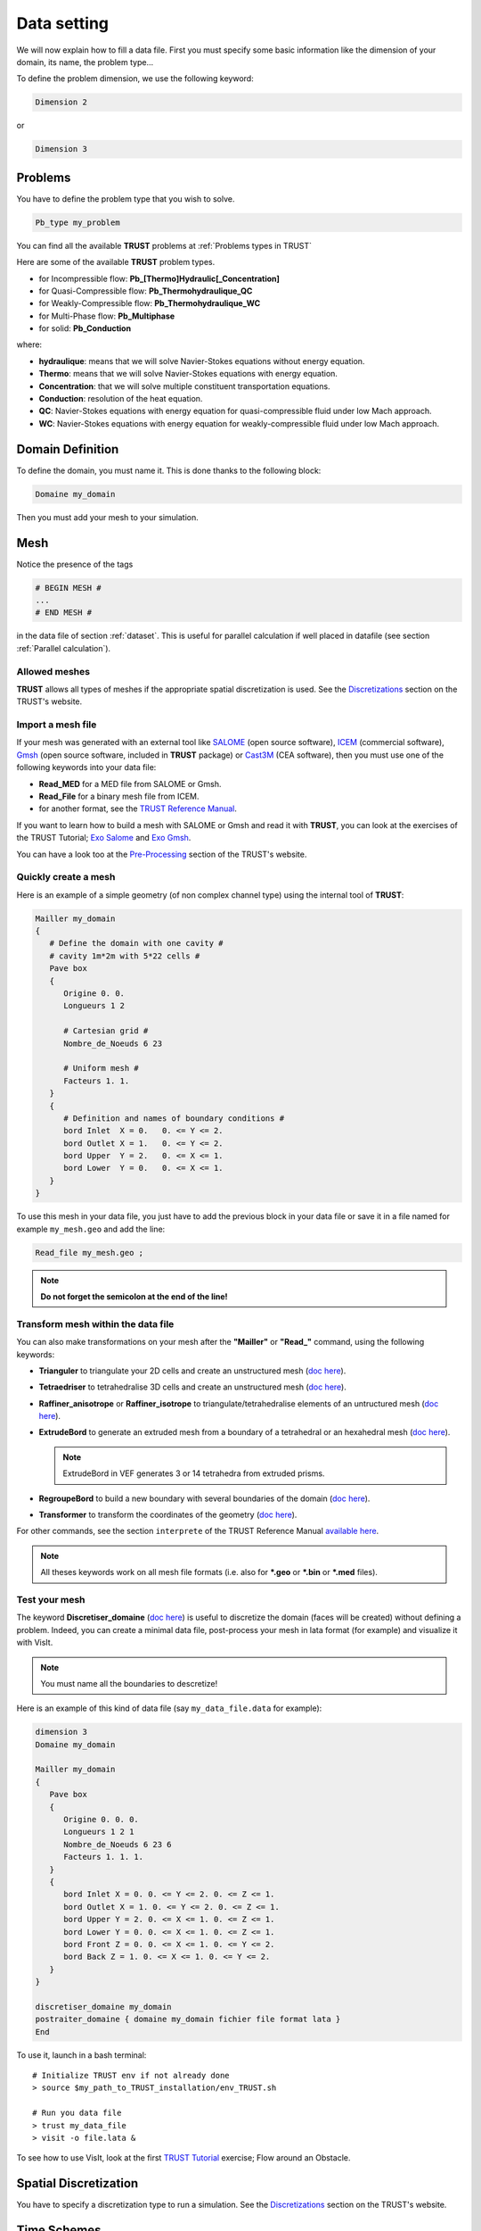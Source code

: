 Data setting
============

We will now explain how to fill a data file. First you must specify some basic information like the dimension of your domain, its name, the problem type... 

To define the problem dimension, we use the following keyword:

.. code-block:: bash

   Dimension 2

or

.. code-block:: bash

   Dimension 3

Problems
--------

You have to define the problem type that you wish to solve.

.. code-block:: bash
   
   Pb_type my_problem

You can find all the available **TRUST** problems at :ref:`Problems types in TRUST`

.. https://cea-trust-platform.github.io/classes/problems

Here are some of the available **TRUST** problem types.

-  for Incompressible flow: **Pb\_[Thermo]Hydraulic[_Concentration]**

-  for Quasi-Compressible flow: **Pb_Thermohydraulique_QC**

-  for Weakly-Compressible flow: **Pb_Thermohydraulique_WC**

-  for Multi-Phase flow: **Pb_Multiphase**

-  for solid: **Pb_Conduction**

where:

-  **hydraulique**: means that we will solve Navier-Stokes equations without energy equation.

-  **Thermo**: means that we will solve Navier-Stokes equations with energy equation.

-  **Concentration**: that we will solve multiple constituent transportation equations.

-  **Conduction**: resolution of the heat equation.

-  **QC**: Navier-Stokes equations with energy equation for quasi-compressible fluid under low Mach approach.

-  **WC**: Navier-Stokes equations with energy equation for weakly-compressible fluid under low Mach approach.


Domain Definition
-----------------

To define the domain, you must name it. This is done thanks to the following block:

.. code-block:: bash
   
   Domaine my_domain

Then you must add your mesh to your simulation.

Mesh
----

Notice the presence of the tags

.. code-block:: bash

   # BEGIN MESH #
   ...
   # END MESH #


in the data file of section :ref:`dataset`. This is useful for parallel calculation if well placed in datafile (see section :ref:`Parallel calculation`).

Allowed meshes
^^^^^^^^^^^^^^

**TRUST** allows all types of meshes if the appropriate spatial discretization is used. See the `Discretizations <https://cea-trust-platform.github.io/classes/discretizations>`__ section on the TRUST's website.

.. https://cea-trust-platform.github.io/classes/discretizations

Import a mesh file
^^^^^^^^^^^^^^^^^^

If your mesh was generated with an external tool like `SALOME <http://www.salome-platform.org>`__ (open source software), `ICEM <http://resource.ansys.com/Products/Other+Products/ANSYS+ICEM+CFD>`__ (commercial software), `Gmsh <http://gmsh.info/>`__ (open source software, included in **TRUST** package) or `Cast3M <http://www-cast3m.cea.fr/>`__ (CEA software), then you must use one of the following keywords into your data file:

-  **Read_MED** for a MED file from SALOME or Gmsh.

-  **Read_File** for a binary mesh file from ICEM. 

-  for another format, see the `TRUST Reference Manual <https://github.com/cea-trust-platform/trust-code/blob/master/doc/TRUST/TRUST_Reference_Manual.pdf>`__.

If you want to learn how to build a mesh with SALOME or Gmsh and read it with **TRUST**, you can look at the exercises of the TRUST Tutorial; `Exo Salome <https://raw.githubusercontent.com/cea-trust-platform/trust-code/next/doc/TRUST/TRUST_tutorial.pdf#salome>`__ and `Exo Gmsh <https://raw.githubusercontent.com/cea-trust-platform/trust-code/next/doc/TRUST/TRUST_tutorial.pdf#gmsh>`__.

You can have a look too at the `Pre-Processing <https://cea-trust-platform.github.io/classes/pre-processing>`__ section of the TRUST's website.

Quickly create a mesh
^^^^^^^^^^^^^^^^^^^^^

Here is an example of a simple geometry (of non complex channel type) using the internal tool of **TRUST**:

.. code-block:: bash

   Mailler my_domain
   {
      # Define the domain with one cavity #
      # cavity 1m*2m with 5*22 cells #
      Pave box
      {
         Origine 0. 0.
         Longueurs 1 2

         # Cartesian grid #
         Nombre_de_Noeuds 6 23

         # Uniform mesh #
         Facteurs 1. 1.
      }
      {
         # Definition and names of boundary conditions #
         bord Inlet  X = 0.   0. <= Y <= 2.
         bord Outlet X = 1.   0. <= Y <= 2.
         bord Upper  Y = 2.   0. <= X <= 1.
         bord Lower  Y = 0.   0. <= X <= 1.
      }
   }

To use this mesh in your data file, you just have to add the previous block in your data file or save it in a file named for example ``my_mesh.geo`` and add the line:

.. code-block:: bash

   Read_file my_mesh.geo ;

.. note::

   **Do not forget the semicolon at the end of the line!**

Transform mesh within the data file
^^^^^^^^^^^^^^^^^^^^^^^^^^^^^^^^^^^

You can also make transformations on your mesh after the **"Mailler"** or **"Read_"** command, using the following keywords:

-  **Trianguler** to triangulate your 2D cells and create an unstructured mesh (`doc here <https://raw.githubusercontent.com/cea-trust-platform/trust-code/next/doc/TRUST/TRUST_Reference_Manual.pdf#triangulate>`__).

-  **Tetraedriser** to tetrahedralise 3D cells and create an unstructured mesh (`doc here <https://raw.githubusercontent.com/cea-trust-platform/trust-code/next/doc/TRUST/TRUST_Reference_Manual.pdf#tetraedriser>`__).

-  **Raffiner_anisotrope** or **Raffiner_isotrope** to triangulate/tetrahedralise elements of an untructured mesh (`doc here <https://raw.githubusercontent.com/cea-trust-platform/trust-code/next/doc/TRUST/TRUST_Reference_Manual.pdf#raffineranisotrope>`__).

-  **ExtrudeBord** to generate an extruded mesh from a boundary of a tetrahedral or an hexahedral mesh (`doc here <https://raw.githubusercontent.com/cea-trust-platform/trust-code/next/doc/TRUST/TRUST_Reference_Manual.pdf#extrudebord>`__).

   .. note::

      ExtrudeBord in VEF generates 3 or 14 tetrahedra from extruded prisms.

-  **RegroupeBord** to build a new boundary with several boundaries of the domain (`doc here <https://raw.githubusercontent.com/cea-trust-platform/trust-code/next/doc/TRUST/TRUST_Reference_Manual.pdf#regroupebord>`__).

-  **Transformer** to transform the coordinates of the geometry (`doc here <https://raw.githubusercontent.com/cea-trust-platform/trust-code/next/doc/TRUST/TRUST_Reference_Manual.pdf#transformer>`__).

For other commands, see the section ``interprete`` of the TRUST Reference Manual `available here <https://raw.githubusercontent.com/cea-trust-platform/trust-code/next/doc/TRUST/TRUST_Reference_Manual.pdf#interprete>`__.

.. note::

   All theses keywords work on all mesh file formats (i.e. also for **\*.geo** or **\*.bin** or **\*.med** files).

Test your mesh
^^^^^^^^^^^^^^

The keyword **Discretiser_domaine** (`doc here <https://raw.githubusercontent.com/cea-trust-platform/trust-code/next/doc/TRUST/TRUST_Reference_Manual.pdf#discretiserdomaine>`__) is useful to discretize the domain (faces will be created) without defining a problem. Indeed, you can create a minimal data file, post-process your mesh in lata format (for example) and visualize it with VisIt.

.. note::

   You must name all the boundaries to descretize!

Here is an example of this kind of data file (say ``my_data_file.data`` for example):

.. code-block:: bash

   dimension 3
   Domaine my_domain

   Mailler my_domain
   {
      Pave box
      {
         Origine 0. 0. 0.
         Longueurs 1 2 1
         Nombre_de_Noeuds 6 23 6
         Facteurs 1. 1. 1.
      }
      {
         bord Inlet X = 0. 0. <= Y <= 2. 0. <= Z <= 1.
         bord Outlet X = 1. 0. <= Y <= 2. 0. <= Z <= 1.
         bord Upper Y = 2. 0. <= X <= 1. 0. <= Z <= 1.
         bord Lower Y = 0. 0. <= X <= 1. 0. <= Z <= 1.
         bord Front Z = 0. 0. <= X <= 1. 0. <= Y <= 2.
         bord Back Z = 1. 0. <= X <= 1. 0. <= Y <= 2.
      }
   }

   discretiser_domaine my_domain
   postraiter_domaine { domaine my_domain fichier file format lata }
   End

To use it, launch in a bash terminal:

::

   # Initialize TRUST env if not already done
   > source $my_path_to_TRUST_installation/env_TRUST.sh

   # Run you data file
   > trust my_data_file
   > visit -o file.lata &

To see how to use VisIt, look at the first `TRUST Tutorial <https://raw.githubusercontent.com/cea-trust-platform/trust-code/next/doc/TRUST/TRUST_tutorial.pdf#exo1>`__ exercise; Flow around an Obstacle.

Spatial Discretization
----------------------

You have to specify a discretization type to run a simulation. See the `Discretizations <https://cea-trust-platform.github.io/classes/discretizations>`__ section on the TRUST's website.

.. https://cea-trust-platform.github.io/classes/discretizations

Time Schemes
------------

Now you can choose your time scheme to solve your problem. For this you must specify the time scheme type wanted and give it a name. then you have to specify its parameters by filling the associated **Read** block.

.. code-block:: bash

   Scheme_type my_time_scheme
   Read my_time_scheme { ... }

Some available time schemes
^^^^^^^^^^^^^^^^^^^^^^^^^^^

The time schemes available in the TRUST platform are summarized on the TRUST's website in the `Temporal schemes <https://cea-trust-platform.github.io/classes/temporal-schemes>`__ section.

.. https://cea-trust-platform.github.io/classes/temporal-schemes

Here are some available types of explicit schemes:

-  **Scheme_Euler_explicit** (`doc here <https://raw.githubusercontent.com/cea-trust-platform/trust-code/next/doc/TRUST/TRUST_Reference_Manual.pdf#eulerscheme>`__).

-  **Schema_Adams_Bashforth_order_2** (`doc here <https://raw.githubusercontent.com/cea-trust-platform/trust-code/next/doc/TRUST/TRUST_Reference_Manual.pdf#schemaadamsbashforthorder2>`__).

-  **Runge_Kutta_ordre_3** (`doc here <https://raw.githubusercontent.com/cea-trust-platform/trust-code/next/doc/TRUST/TRUST_Reference_Manual.pdf#rungekuttaordre3>`__).

And also some available types of implicit schemes:

-  **Scheme_Euler_implicit** (`doc here <https://raw.githubusercontent.com/cea-trust-platform/trust-code/next/doc/TRUST/TRUST_Reference_Manual.pdf#schemaeulerimplicite>`__).

-  **Schema_Adams_Moulton_order_3** (`doc here <https://raw.githubusercontent.com/cea-trust-platform/trust-code/next/doc/TRUST/TRUST_Reference_Manual.pdf#schemaadamsmoultonorder3>`__).

For other schemes, see `doc here <https://raw.githubusercontent.com/cea-trust-platform/trust-code/next/doc/TRUST/TRUST_Reference_Manual.pdf#schematempsbase>`__ of the Reference Manual.

.. note::

   You can treat implicitly the diffusion/viscous operators in a TRUST calculation. For that, you should activate the **diffusion_implicite** keyword in your explicit time scheme.

Calculation stopping condition
^^^^^^^^^^^^^^^^^^^^^^^^^^^^^^

You must specify at least one stopping condition for you simulation. It can be:

-  the final time: **tmax**

-  the maximal allowed cpu time: **tcpumax**

-  the number of time step: **nb_pas_dt_max**

-  the convergency treshold: **seuil_statio**

.. note::

   If the time step reaches the minimal time step **dt_min**, **TRUST** will stop the calculation.

If you want to stop properly your running calculation (i.e. with all saves), you may use the ``my_data_file.stop`` file. 

When the simulation is running, you can see the **0** value in that file.

To stop it, put a **1** instead of the **0**, save the file and at the next iteration the calculation will stop properly.

When you don’t change anything in that file, at the end of the calculation, you can see that it is writen **Finished correctly**.

Medium/Type of Fluide
---------------------

To specify the medium or fluid, you must add the following block.

.. code-block:: bash

   Fluid_type { ... }

**Fluid_type** can be one of the following:

-  **Fluide_incompressible** (`doc here <https://raw.githubusercontent.com/cea-trust-platform/trust-code/next/doc/TRUST/TRUST_Reference_Manual.pdf#fluideincompressible>`__).

-  **Fluide_Quasi_compressible** (`doc here <https://raw.githubusercontent.com/cea-trust-platform/trust-code/next/doc/TRUST/TRUST_Reference_Manual.pdf#fluidequasicompressible>`__).

-  **Fluide_Weakly_Compressible** (`doc here <https://raw.githubusercontent.com/cea-trust-platform/trust-code/next/doc/TRUST/TRUST_Reference_Manual.pdf#fluideweaklycompressible>`__).

-  **Solide** (`doc here <https://raw.githubusercontent.com/cea-trust-platform/trust-code/next/doc/TRUST/TRUST_Reference_Manual.pdf#solide>`__).

- **Constituant** (`doc here <https://raw.githubusercontent.com/cea-trust-platform/trust-code/next/doc/TRUST/TRUST_Reference_Manual.pdf#constituant>`__).

- **Milieu_Composite** (for Multi-Phase problems)


For other types and more information see the `TRUST Reference Manual <https://raw.githubusercontent.com/cea-trust-platform/trust-code/next/doc/TRUST/TRUST_Reference_Manual.pdf#milieubase>`__.

.. note::

   Since TRUST v1.9.1, the medium should be read in the begining of the problem definition (before equations). 

   If you want to solve a coupled problem, each medium should be read in the corresponding problem.

Add Gravity
-----------

If needed, you can add a gravity term to your simulation. This is done by adding a uniform field, in the medium block since V1.9.1. 

For example in 2D:

.. code-block:: bash

   Gravity Uniform_field 2 0 -9.81

Objects association and discretization
--------------------------------------

Association
^^^^^^^^^^^

Until now, we have created some objects, now we must associate them together. For this, we must use the **Associate** interpretor (`doc here <https://raw.githubusercontent.com/cea-trust-platform/trust-code/next/doc/TRUST/TRUST_Reference_Manual.pdf#associate>`__):

.. code-block:: bash

   # Association between the different objects #
   Associate my_problem my_domain
   Associate my_problem my_time_scheme

.. _disc:

Discretization
^^^^^^^^^^^^^^

Then you must discretize your domain using the **Discretize** interpretor (`doc here <https://raw.githubusercontent.com/cea-trust-platform/trust-code/next/doc/TRUST/TRUST_Reference_Manual.pdf#discretize>`__):

.. code-block:: bash
   
   Discretize my_problem my_discretization

The problem *my_problem* is discretized according to the *my_discretization* discretization.

**IMPORTANT:** 

   A number of objects must be already associated (a domain, time scheme, ...) prior to invoking the **Discretize** keyword.

.. note::

   When the discretization step succeeds, the mesh is validated by the code.
